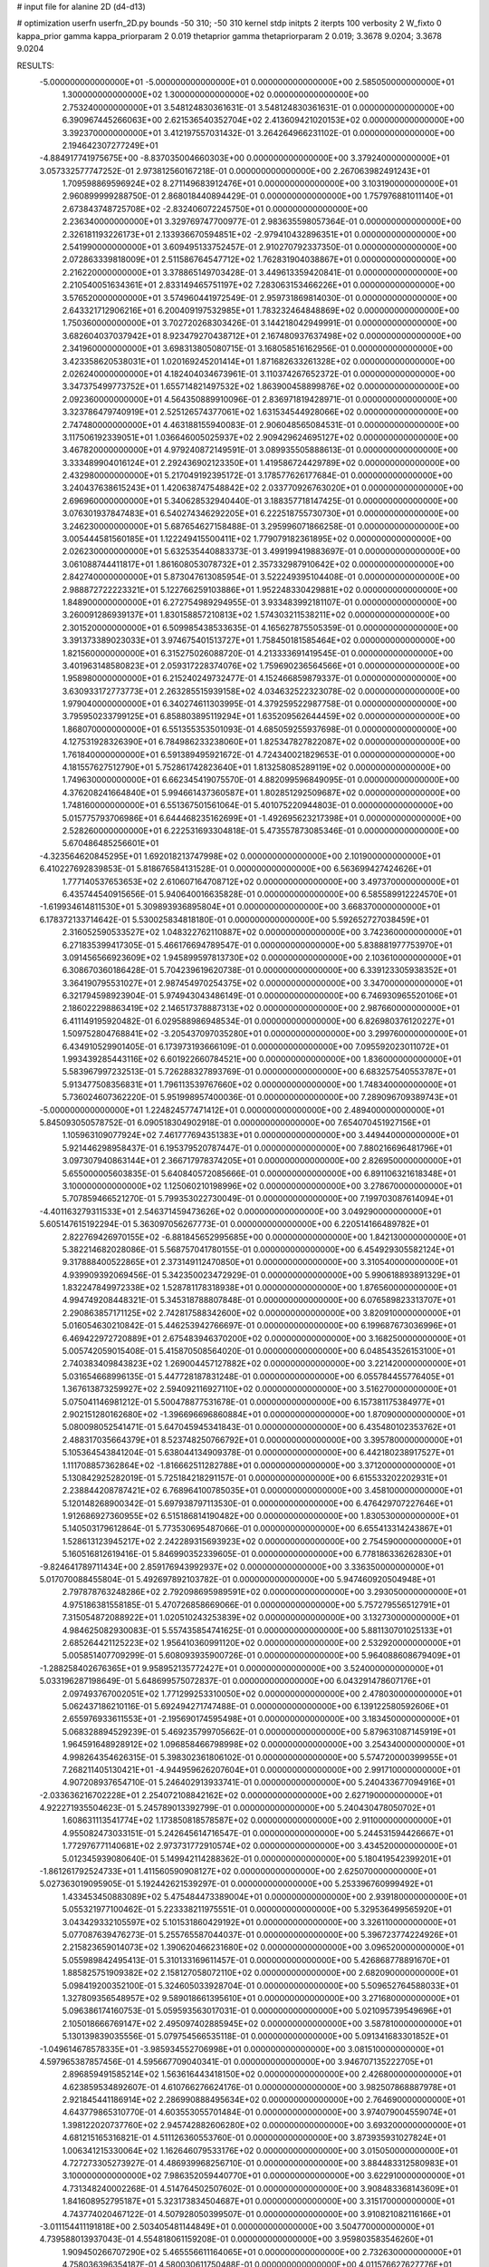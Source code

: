# input file for alanine 2D (d4-d13)

# optimization
userfn       userfn_2D.py
bounds       -50 310; -50 310
kernel       stdp
initpts      2
iterpts      100
verbosity    2
W_fixto      0
kappa_prior  gamma
kappa_priorparam 2 0.019
thetaprior gamma
thetapriorparam 2 0.019; 3.3678 9.0204; 3.3678 9.0204

RESULTS:
 -5.000000000000000E+01 -5.000000000000000E+01  0.000000000000000E+00       2.585050000000000E+01
  1.300000000000000E+02  1.300000000000000E+02  0.000000000000000E+00       2.753240000000000E+01       3.548124830361631E-01  3.548124830361631E-01       0.000000000000000E+00  6.390967445266063E+00
  2.621536540352704E+02  2.413609421020153E+02  0.000000000000000E+00       3.392370000000000E+01       3.412197557031432E-01  3.264264966231102E-01       0.000000000000000E+00  2.194642307277249E+01
 -4.884917741975675E+00 -8.837035004660303E+00  0.000000000000000E+00       3.379240000000000E+01       3.057332577747252E-01  2.973812560167218E-01       0.000000000000000E+00  2.267063982491243E+01
  1.709598869596924E+02  8.271149683912476E+01  0.000000000000000E+00       3.103190000000000E+01       2.960899999288750E-01  2.868018440894429E-01       0.000000000000000E+00  1.757976881011140E+01
  2.673843748725708E+02 -2.832406072245750E+01  0.000000000000000E+00       2.236340000000000E+01       3.329769747700977E-01  2.983635598057364E-01       0.000000000000000E+00  2.326181193226173E+01
  2.133936670594851E+02 -2.979410432896351E+01  0.000000000000000E+00       2.541990000000000E+01       3.609495133752457E-01  2.910270792337350E-01       0.000000000000000E+00  2.072863339818009E+01
  2.511586764547712E+02  1.762831904038867E+01  0.000000000000000E+00       2.216220000000000E+01       3.378865149703428E-01  3.449613359420841E-01       0.000000000000000E+00  2.210540051634361E+01
  2.833149465751197E+02  7.283063153466226E+01  0.000000000000000E+00       3.576520000000000E+01       3.574960441972549E-01  2.959731869814030E-01       0.000000000000000E+00  2.643321712906216E+01
  6.200409197532985E+01  1.783232464848869E+02  0.000000000000000E+00       1.750360000000000E+01       3.702720268303426E-01  3.144218042949991E-01       0.000000000000000E+00  3.682604037037942E+01
  8.923479270438712E+01  2.167480937637498E+02  0.000000000000000E+00       2.341960000000000E+01       3.698313805080715E-01  3.168058516162956E-01       0.000000000000000E+00  3.423358620538031E+01
  1.020169245201414E+01  1.871682633261328E+02  0.000000000000000E+00       2.026240000000000E+01       4.182404034673961E-01  3.110374267652372E-01       0.000000000000000E+00  3.347375499773752E+01
  1.655714821497532E+02  1.863900458899876E+02  0.000000000000000E+00       2.092360000000000E+01       4.564350889910096E-01  2.836971819428971E-01       0.000000000000000E+00  3.323786479740919E+01
  2.525126574377061E+02  1.631534544928066E+02  0.000000000000000E+00       2.747480000000000E+01       4.463188155940083E-01  2.906048565084531E-01       0.000000000000000E+00  3.117506192339051E+01
  1.036646005025937E+02  2.909429624695127E+02  0.000000000000000E+00       3.467820000000000E+01       4.979240872149591E-01  3.089935505888613E-01       0.000000000000000E+00  3.333489904016124E+01
  2.292436902123350E+01  1.419586724429789E+02  0.000000000000000E+00       2.432980000000000E+01       5.217049192395172E-01  3.178577626177684E-01       0.000000000000000E+00  3.240437638615243E+01
  1.420638747548842E+02  2.033770926763020E+01  0.000000000000000E+00       2.696960000000000E+01       5.340628532940440E-01  3.188357718147425E-01       0.000000000000000E+00  3.076301937847483E+01
  6.540274346292205E+01  6.222518755730730E+01  0.000000000000000E+00       3.246230000000000E+01       5.687654627158488E-01  3.295996071866258E-01       0.000000000000000E+00  3.005444581560185E+01
  1.122249415500411E+02  1.779079182361895E+02  0.000000000000000E+00       2.026230000000000E+01       5.632535440883373E-01  3.499199419883697E-01       0.000000000000000E+00  3.061088744411817E+01
  1.861608053078732E+01  2.357332987910642E+02  0.000000000000000E+00       2.842740000000000E+01       5.873047613085954E-01  3.522249395104408E-01       0.000000000000000E+00  2.988872722223321E+01
  5.122766259103886E+01  1.952248330429881E+02  0.000000000000000E+00       1.848900000000000E+01       6.272754989294955E-01  3.933483992181107E-01       0.000000000000000E+00  3.260091286939137E+01
  1.830158857210813E+02  1.574303211538211E+02  0.000000000000000E+00       2.301520000000000E+01       6.509985438533635E-01  4.165627875505359E-01       0.000000000000000E+00  3.391373389023033E+01
  3.974675401513727E+01  1.758450181585464E+02  0.000000000000000E+00       1.821560000000000E+01       6.315275026088720E-01  4.213333691419545E-01       0.000000000000000E+00  3.401963148580823E+01
  2.059317228374076E+02  1.759690236564566E+01  0.000000000000000E+00       1.958980000000000E+01       6.215240249732477E-01  4.152466859879337E-01       0.000000000000000E+00  3.630933172773773E+01
  2.263285515939158E+02  4.034632522323078E-02  0.000000000000000E+00       1.979040000000000E+01       6.340274611303995E-01  4.379259522987758E-01       0.000000000000000E+00  3.795950233799125E+01
  6.858803895119294E+01  1.635209562644459E+02  0.000000000000000E+00       1.868070000000000E+01       6.551355353501093E-01  4.685059255937698E-01       0.000000000000000E+00  4.127531928326390E+01
  6.784986233238060E+01  1.825347827822087E+02  0.000000000000000E+00       1.761840000000000E+01       6.591389495921672E-01  4.724340021829653E-01       0.000000000000000E+00  4.181557627512790E+01
  5.752861742823640E+01  1.813258085289119E+02  0.000000000000000E+00       1.749630000000000E+01       6.662345419075570E-01  4.882099596849095E-01       0.000000000000000E+00  4.376208241664840E+01
  5.994661437360587E+01  1.802851292509687E+02  0.000000000000000E+00       1.748160000000000E+01       6.551367501561064E-01  5.401075220944803E-01       0.000000000000000E+00  5.015775793706986E+01
  6.644468235162699E+01 -1.492695623217398E+01  0.000000000000000E+00       2.528260000000000E+01       6.222531693304818E-01  5.473557873085346E-01       0.000000000000000E+00  5.670486485256601E+01
 -4.323564620845295E+01  1.692018213747998E+02  0.000000000000000E+00       2.101900000000000E+01       6.410227692839853E-01  5.818676584131528E-01       0.000000000000000E+00  6.563699427424626E+01
  1.777140537653653E+02  2.610607164708712E+02  0.000000000000000E+00       3.497370000000000E+01       6.435744540915656E-01  5.940640016635828E-01       0.000000000000000E+00  6.585589912224570E+01
 -1.619934614811530E+01  5.309893936895804E+01  0.000000000000000E+00       3.668370000000000E+01       6.178372133714642E-01  5.530025834818180E-01       0.000000000000000E+00  5.592652727038459E+01
  2.316052590533527E+02  1.048322762110887E+02  0.000000000000000E+00       3.742360000000000E+01       6.271835399417305E-01  5.466176694789547E-01       0.000000000000000E+00  5.838881977753970E+01
  3.091456566923609E+02  1.945899597813730E+02  0.000000000000000E+00       2.103610000000000E+01       6.308670360186428E-01  5.704239619620738E-01       0.000000000000000E+00  6.339123305938352E+01
  3.364190795531027E+01  2.987454970254375E+02  0.000000000000000E+00       3.347000000000000E+01       6.321794598923904E-01  5.974943043486149E-01       0.000000000000000E+00  6.746930965520106E+01
  2.186022298863419E+02  2.146517378887313E+02  0.000000000000000E+00       2.987660000000000E+01       6.411149195920482E-01  6.029588986948534E-01       0.000000000000000E+00  6.826980376120227E+01
  1.509752804768841E+02 -3.205437097035280E+01  0.000000000000000E+00       3.299760000000000E+01       6.434910529901405E-01  6.173973193666109E-01       0.000000000000000E+00  7.095592023011072E+01
  1.993439285443116E+02  6.601922660784521E+00  0.000000000000000E+00       1.836000000000000E+01       5.583967997232513E-01  5.726288327893769E-01       0.000000000000000E+00  6.683257540553787E+01
  5.913477508356831E+01  1.796113539767660E+02  0.000000000000000E+00       1.748340000000000E+01       5.736024607362220E-01  5.951998957400036E-01       0.000000000000000E+00  7.289096709389743E+01
 -5.000000000000000E+01  1.224824577471412E+01  0.000000000000000E+00       2.489400000000000E+01       5.845093050578752E-01  6.090518304902918E-01       0.000000000000000E+00  7.654070451927156E+01
  1.105963109077924E+02  7.461777694351383E+01  0.000000000000000E+00       3.449440000000000E+01       5.921446298958437E-01  6.195379520787447E-01       0.000000000000000E+00  7.880216696481796E+01
  3.097307940863144E+01  2.366717978374205E+01  0.000000000000000E+00       2.826950000000000E+01       5.655000005603835E-01  5.640840572085666E-01       0.000000000000000E+00  6.891106321618348E+01
  3.100000000000000E+02  1.125060210198996E+02  0.000000000000000E+00       3.278670000000000E+01       5.707859466521270E-01  5.799353022730049E-01       0.000000000000000E+00  7.199703087614094E+01
 -4.401163279311533E+01  2.546371459473626E+02  0.000000000000000E+00       3.049290000000000E+01       5.605147615192294E-01  5.363097056267773E-01       0.000000000000000E+00  6.220514166489782E+01
  2.822769426970155E+02 -6.881845652995685E+00  0.000000000000000E+00       1.842130000000000E+01       5.382214682028086E-01  5.568757041780155E-01       0.000000000000000E+00  6.454929305582124E+01
  9.317888400522865E+01  2.373149112470850E+01  0.000000000000000E+00       3.310540000000000E+01       4.939909392069456E-01  5.342350023472929E-01       0.000000000000000E+00  5.990618893891329E+01
  1.832247849972338E+02  1.528781178318938E+01  0.000000000000000E+00       1.876560000000000E+01       4.994749208448321E-01  5.345318788807848E-01       0.000000000000000E+00  6.076589823313707E+01
  2.290863857171125E+02  2.742817588342600E+02  0.000000000000000E+00       3.820910000000000E+01       5.016054630210842E-01  5.446253942766697E-01       0.000000000000000E+00  6.199687673036996E+01
  6.469422972720889E+01  2.675483946370200E+02  0.000000000000000E+00       3.168250000000000E+01       5.005742059015408E-01  5.415870508564020E-01       0.000000000000000E+00  6.048543526153100E+01
  2.740383409843823E+02  1.269004457127882E+02  0.000000000000000E+00       3.221420000000000E+01       5.031654668996135E-01  5.447728187831248E-01       0.000000000000000E+00  6.055784455776405E+01
  1.367613873259927E+02  2.594092116927110E+02  0.000000000000000E+00       3.516270000000000E+01       5.075041146981212E-01  5.500478877531678E-01       0.000000000000000E+00  6.157381175384977E+01
  2.902151280162680E+02 -1.396696696860884E+01  0.000000000000000E+00       1.870900000000000E+01       5.080098052541471E-01  5.647045945341843E-01       0.000000000000000E+00  6.435480102353762E+01
  2.488317035664379E+01  8.523748250766792E+01  0.000000000000000E+00       3.395780000000000E+01       5.105364543841204E-01  5.638044134909378E-01       0.000000000000000E+00  6.442180238917527E+01
  1.111708857362864E+02 -1.816662511282788E+01  0.000000000000000E+00       3.371200000000000E+01       5.130842925282019E-01  5.725184218291157E-01       0.000000000000000E+00  6.615533202202931E+01
  2.238844208787421E+02  6.768964100785035E+01  0.000000000000000E+00       3.458100000000000E+01       5.120148268900342E-01  5.697938797113530E-01       0.000000000000000E+00  6.476429707227646E+01
  1.912686927360955E+02  6.515186814190482E+00  0.000000000000000E+00       1.830530000000000E+01       5.140503179612864E-01  5.773530695487066E-01       0.000000000000000E+00  6.655413314243867E+01
  1.528613123945217E+02  2.242289315693923E+02  0.000000000000000E+00       2.754590000000000E+01       5.160516812619416E-01  5.846990352339605E-01       0.000000000000000E+00  6.778186336262830E+01
 -9.824641789711434E+00  2.859176943992937E+02  0.000000000000000E+00       3.336350000000000E+01       5.017070088455804E-01  5.492697892103782E-01       0.000000000000000E+00  5.947460920504948E+01
  2.797878763248286E+02  2.792098695989591E+02  0.000000000000000E+00       3.293050000000000E+01       4.975186381558185E-01  5.470726858669066E-01       0.000000000000000E+00  5.757279556512791E+01
  7.315054872088922E+01  1.020510243253839E+02  0.000000000000000E+00       3.132730000000000E+01       4.984625082930083E-01  5.557435854741625E-01       0.000000000000000E+00  5.881130701025133E+01
  2.685264421125223E+02  1.956410360991120E+02  0.000000000000000E+00       2.532920000000000E+01       5.005851407709299E-01  5.608093935900726E-01       0.000000000000000E+00  5.964088608679409E+01
 -1.288258402676365E+01  9.958952135772427E+01  0.000000000000000E+00       3.524000000000000E+01       5.033196287198649E-01  5.648699575072837E-01       0.000000000000000E+00  6.043291478607176E+01
  2.097493767002051E+02  1.771299253310050E+02  0.000000000000000E+00       2.478030000000000E+01       5.062437186210116E-01  5.692494271747488E-01       0.000000000000000E+00  6.139122580592606E+01
  2.655976933611553E+01 -2.195690174595498E+01  0.000000000000000E+00       3.183450000000000E+01       5.068328894529239E-01  5.469235799705662E-01       0.000000000000000E+00  5.879631087145919E+01
  1.964591648928912E+02  1.096858466798998E+02  0.000000000000000E+00       3.254340000000000E+01       4.998264354626315E-01  5.398302361806102E-01       0.000000000000000E+00  5.574720000399955E+01
  7.268211405130421E+01 -4.944959626207604E+01  0.000000000000000E+00       2.991710000000000E+01       4.907208937654710E-01  5.246402913933741E-01       0.000000000000000E+00  5.240433677094916E+01
 -2.033636216702228E+01  2.254072108842162E+02  0.000000000000000E+00       2.627190000000000E+01       4.922271935504623E-01  5.245789013392799E-01       0.000000000000000E+00  5.240430478050702E+01
  1.608631113541774E+02  1.173850818578587E+02  0.000000000000000E+00       2.911000000000000E+01       4.955082473033151E-01  5.242645614716547E-01       0.000000000000000E+00  5.244531594426667E+01
  1.772976771140681E+02  2.973731772910574E+02  0.000000000000000E+00       3.434520000000000E+01       5.012345939080640E-01  5.149942114288362E-01       0.000000000000000E+00  5.180419542399201E+01
 -1.861261792524733E+01  1.411560590908127E+02  0.000000000000000E+00       2.625070000000000E+01       5.027363019095905E-01  5.192442621539297E-01       0.000000000000000E+00  5.253396760999492E+01
  1.433453450883089E+02  5.475484473389004E+01  0.000000000000000E+00       2.939180000000000E+01       5.055321977100462E-01  5.223338211975551E-01       0.000000000000000E+00  5.329536499565920E+01
  3.043429332105597E+02  5.101531860429192E+01  0.000000000000000E+00       3.326110000000000E+01       5.077087639476273E-01  5.255765587044037E-01       0.000000000000000E+00  5.396723774224926E+01
  2.215823659014073E+02  1.390620466231680E+02  0.000000000000000E+00       3.096520000000000E+01       5.055989842495413E-01  5.310133169611457E-01       0.000000000000000E+00  5.426868778891670E+01
  1.885825751909382E+02  2.158127058072110E+02  0.000000000000000E+00       2.682090000000000E+01       5.098419200352100E-01  5.324605033928704E-01       0.000000000000000E+00  5.509652764588033E+01
  1.327809356548957E+02  9.589018661395610E+01  0.000000000000000E+00       3.271680000000000E+01       5.096386174160753E-01  5.059593563017031E-01       0.000000000000000E+00  5.021095739549696E+01
  2.105018666769147E+02  2.495097402885945E+02  0.000000000000000E+00       3.587810000000000E+01       5.130139839035556E-01  5.079754566535118E-01       0.000000000000000E+00  5.091341683301852E+01
 -1.049614678578335E+01 -3.985934552706998E+01  0.000000000000000E+00       3.081510000000000E+01       4.597965387857456E-01  4.595667709040341E-01       0.000000000000000E+00  3.946707135222705E+01
  2.896859491585214E+02  1.563616443418150E+02  0.000000000000000E+00       2.426800000000000E+01       4.623859534892607E-01  4.610766276624176E-01       0.000000000000000E+00  3.982507868887978E+01
  2.921845441186914E+02  2.286990888495634E+02  0.000000000000000E+00       2.764690000000000E+01       4.643779865310770E-01  4.603553055701484E-01       0.000000000000000E+00  3.974079004559074E+01
  1.398122020737760E+02  2.945742882606280E+02  0.000000000000000E+00       3.693200000000000E+01       4.681215165316821E-01  4.511126360553760E-01       0.000000000000000E+00  3.873935931027824E+01
  1.006341215330064E+02  1.162646079533176E+02  0.000000000000000E+00       3.015050000000000E+01       4.727273305273927E-01  4.486939968256710E-01       0.000000000000000E+00  3.884483312580983E+01
  3.100000000000000E+02  7.986352059440770E+01  0.000000000000000E+00       3.622910000000000E+01       4.731348240002268E-01  4.514764502507602E-01       0.000000000000000E+00  3.908483368143609E+01
  1.841608952795187E+01  5.323173834504687E+01  0.000000000000000E+00       3.315170000000000E+01       4.743774020467122E-01  4.507928050399507E-01       0.000000000000000E+00  3.910821082116166E+01
 -3.011154411191818E+00  2.503405481144849E+01  0.000000000000000E+00       3.504770000000000E+01       4.739588013937043E-01  4.554818061159208E-01       0.000000000000000E+00  3.959803583546260E+01
  1.909450266707290E+02  5.465556611164065E+01  0.000000000000000E+00       2.732630000000000E+01       4.758036396354187E-01  4.580030611750488E-01       0.000000000000000E+00  4.011576627627776E+01
  1.229864085711058E+02  2.095745175413281E+02  0.000000000000000E+00       2.407550000000000E+01       4.774459301399308E-01  4.597394132366535E-01       0.000000000000000E+00  4.046795205688606E+01
  2.472002903213232E+02  3.021896802507577E+02  0.000000000000000E+00       3.296950000000000E+01       4.782442002750922E-01  4.579480322874484E-01       0.000000000000000E+00  4.046780030817810E+01
  2.065212669043040E+02  2.909350655820745E+02  0.000000000000000E+00       3.554450000000000E+01       4.791777171487875E-01  4.580261416574782E-01       0.000000000000000E+00  4.000546359918712E+01
  4.521990150019994E+01  1.166323722137621E+02  0.000000000000000E+00       2.857200000000000E+01       4.803570841671730E-01  4.604322435225685E-01       0.000000000000000E+00  4.041564820058154E+01
  3.435223227666372E+01  2.610312452539218E+02  0.000000000000000E+00       3.220640000000000E+01       4.787528457383186E-01  4.627504477696848E-01       0.000000000000000E+00  4.035490451539775E+01
  2.529751137315140E+02  5.457396878412259E+01  0.000000000000000E+00       3.308480000000000E+01       4.805446892123462E-01  4.649210139423875E-01       0.000000000000000E+00  4.085702125142491E+01
  1.155052441538676E+02  4.066041559984757E+01  0.000000000000000E+00       3.297560000000000E+01       4.486073089286330E-01  4.686685253478733E-01       0.000000000000000E+00  3.726170370051375E+01
  9.991827281370806E+01  2.545856824439888E+02  0.000000000000000E+00       3.237390000000000E+01       4.495307285016195E-01  4.715060807766036E-01       0.000000000000000E+00  3.776635783157545E+01
 -3.349894469576317E+01 -2.018369593099855E+01  0.000000000000000E+00       2.463100000000000E+01       4.526235879443826E-01  4.670315333669638E-01       0.000000000000000E+00  3.776645652329384E+01
  2.585448899257363E+02  9.148178040356429E+01  0.000000000000000E+00       3.810340000000000E+01       4.535361472207002E-01  4.707021794713641E-01       0.000000000000000E+00  3.878518287772727E+01
  1.479153513761325E+02  1.601003779278692E+02  0.000000000000000E+00       2.171140000000000E+01       4.548554340118028E-01  4.711743907626690E-01       0.000000000000000E+00  3.890120963382472E+01
 -7.296592521071840E+00  2.549410148608982E+02  0.000000000000000E+00       3.216550000000000E+01       4.554597745495059E-01  4.727247541006211E-01       0.000000000000000E+00  3.922317810697974E+01
  6.254435869765720E+01  3.015011259205416E+01  0.000000000000000E+00       2.827150000000000E+01       4.583009913322656E-01  4.628022782437766E-01       0.000000000000000E+00  3.789045629056152E+01
  5.827798700314928E+01  2.391665674204790E+02  0.000000000000000E+00       2.721550000000000E+01       4.591883928646178E-01  4.650537910862041E-01       0.000000000000000E+00  3.827498556583271E+01
  2.392466484811664E+02  1.914507439770760E+02  0.000000000000000E+00       2.741790000000000E+01       4.614453942818827E-01  4.657046282485285E-01       0.000000000000000E+00  3.861006323461118E+01
  2.810639222307962E+02  3.150355688725851E+01  0.000000000000000E+00       2.620270000000000E+01       4.603733356526813E-01  4.698654064339662E-01       0.000000000000000E+00  3.910232685081133E+01